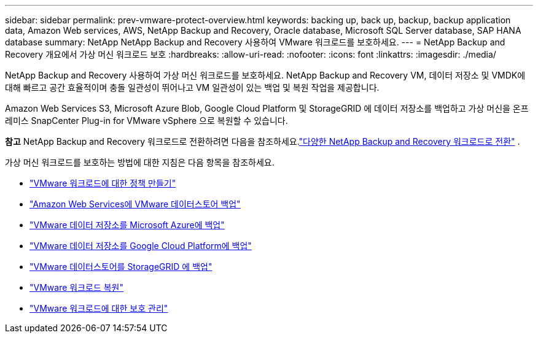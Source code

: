 ---
sidebar: sidebar 
permalink: prev-vmware-protect-overview.html 
keywords: backing up, back up, backup, backup application data, Amazon Web services, AWS, NetApp Backup and Recovery, Oracle database, Microsoft SQL Server database, SAP HANA database 
summary: NetApp NetApp Backup and Recovery 사용하여 VMware 워크로드를 보호하세요. 
---
= NetApp Backup and Recovery 개요에서 가상 머신 워크로드 보호
:hardbreaks:
:allow-uri-read: 
:nofooter: 
:icons: font
:linkattrs: 
:imagesdir: ./media/


[role="lead"]
NetApp Backup and Recovery 사용하여 가상 머신 워크로드를 보호하세요.  NetApp Backup and Recovery VM, 데이터 저장소 및 VMDK에 대해 빠르고 공간 효율적이며 충돌 일관성이 뛰어나고 VM 일관성이 있는 백업 및 복원 작업을 제공합니다.

Amazon Web Services S3, Microsoft Azure Blob, Google Cloud Platform 및 StorageGRID 에 데이터 저장소를 백업하고 가상 머신을 온프레미스 SnapCenter Plug-in for VMware vSphere 으로 복원할 수 있습니다.

[]
====
*참고* NetApp Backup and Recovery 워크로드로 전환하려면 다음을 참조하세요.link:br-start-switch-ui.html["다양한 NetApp Backup and Recovery 워크로드로 전환"] .

====
가상 머신 워크로드를 보호하는 방법에 대한 지침은 다음 항목을 참조하세요.

* link:prev-vmware-policy-create.html["VMware 워크로드에 대한 정책 만들기"]
* link:prev-vmware-backup-aws.html["Amazon Web Services에 VMware 데이터스토어 백업"]
* link:prev-vmware-backup-azure.html["VMware 데이터 저장소를 Microsoft Azure에 백업"]
* link:prev-vmware-backup-gcp.html["VMware 데이터 저장소를 Google Cloud Platform에 백업"]
* link:prev-vmware-backup-storagegrid.html["VMware 데이터스토어를 StorageGRID 에 백업"]
* link:prev-vmware-restore.html["VMware 워크로드 복원"]
* link:prev-vmware-manage.html["VMware 워크로드에 대한 보호 관리"]

